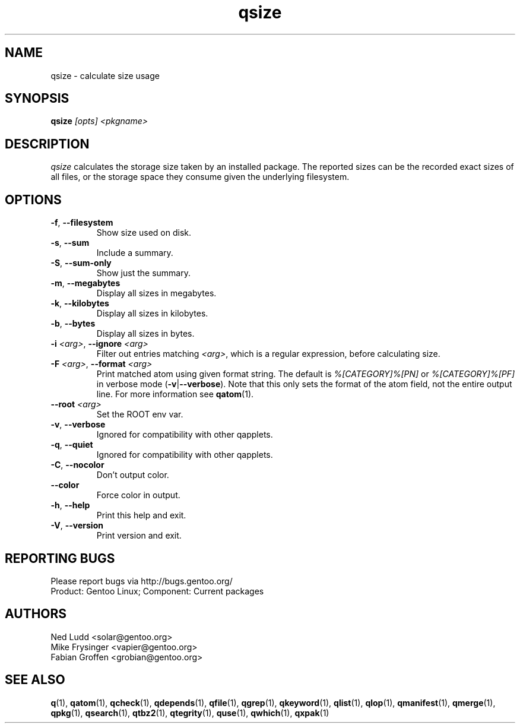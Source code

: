 .\" generated by mkman.py, please do NOT edit!
.TH qsize "1" "Aug 2025" "Gentoo Foundation" "qsize"
.SH NAME
qsize \- calculate size usage
.SH SYNOPSIS
.B qsize
\fI[opts] <pkgname>\fR
.SH DESCRIPTION
\fIqsize\fR calculates the storage size taken by an installed package.
The reported sizes can be the recorded exact sizes of all files, or the
storage space they consume given the underlying filesystem.
.SH OPTIONS
.TP
\fB\-f\fR, \fB\-\-filesystem\fR
Show size used on disk.
.TP
\fB\-s\fR, \fB\-\-sum\fR
Include a summary.
.TP
\fB\-S\fR, \fB\-\-sum\-only\fR
Show just the summary.
.TP
\fB\-m\fR, \fB\-\-megabytes\fR
Display all sizes in megabytes.
.TP
\fB\-k\fR, \fB\-\-kilobytes\fR
Display all sizes in kilobytes.
.TP
\fB\-b\fR, \fB\-\-bytes\fR
Display all sizes in bytes.
.TP
\fB\-i\fR \fI<arg>\fR, \fB\-\-ignore\fR \fI<arg>\fR
Filter out entries matching \fI<arg>\fR, which is a regular
expression, before calculating size.
.TP
\fB\-F\fR \fI<arg>\fR, \fB\-\-format\fR \fI<arg>\fR
Print matched atom using given format string.
The default is \fI%[CATEGORY]%[PN]\fR or \fI%[CATEGORY]%[PF]\fR in
verbose mode (\fB-v\fR|\fB--verbose\fR).
Note that this only sets the format of the atom field, not the
entire output line.
For more information see \fBqatom\fR(1).
.TP
\fB\-\-root\fR \fI<arg>\fR
Set the ROOT env var.
.TP
\fB\-v\fR, \fB\-\-verbose\fR
Ignored for compatibility with other qapplets.
.TP
\fB\-q\fR, \fB\-\-quiet\fR
Ignored for compatibility with other qapplets.
.TP
\fB\-C\fR, \fB\-\-nocolor\fR
Don't output color.
.TP
\fB\-\-color\fR
Force color in output.
.TP
\fB\-h\fR, \fB\-\-help\fR
Print this help and exit.
.TP
\fB\-V\fR, \fB\-\-version\fR
Print version and exit.

.SH "REPORTING BUGS"
Please report bugs via http://bugs.gentoo.org/
.br
Product: Gentoo Linux; Component: Current packages
.SH AUTHORS
.nf
Ned Ludd <solar@gentoo.org>
Mike Frysinger <vapier@gentoo.org>
Fabian Groffen <grobian@gentoo.org>
.fi
.SH "SEE ALSO"
.BR q (1),
.BR qatom (1),
.BR qcheck (1),
.BR qdepends (1),
.BR qfile (1),
.BR qgrep (1),
.BR qkeyword (1),
.BR qlist (1),
.BR qlop (1),
.BR qmanifest (1),
.BR qmerge (1),
.BR qpkg (1),
.BR qsearch (1),
.BR qtbz2 (1),
.BR qtegrity (1),
.BR quse (1),
.BR qwhich (1),
.BR qxpak (1)
